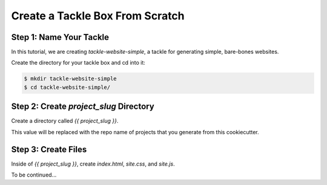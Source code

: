 ================================
Create a Tackle Box From Scratch
================================

Step 1: Name Your Tackle
------------------------------

In this tutorial, we are creating *tackle-website-simple*, a tackle
for generating simple, bare-bones websites.

Create the directory for your tackle box and cd into it:

.. code-block:: bash

    $ mkdir tackle-website-simple
    $ cd tackle-website-simple/

Step 2: Create `project_slug` Directory
---------------------------------------

Create a directory called `{{ project_slug }}`.

This value will be replaced with the repo name of projects that you generate
from this cookiecutter.

Step 3: Create Files
--------------------

Inside of `{{ project_slug }}`, create `index.html`, `site.css`, and
`site.js`.

To be continued...
